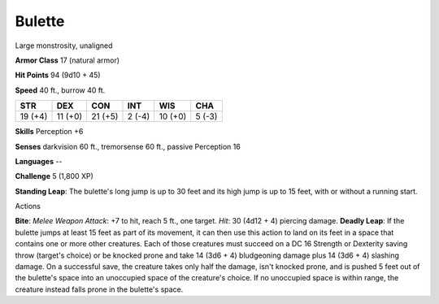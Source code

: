 
.. _srd_Bulette:

Bulette
-------

Large monstrosity, unaligned

**Armor Class** 17 (natural armor)

**Hit Points** 94 (9d10 + 45)

**Speed** 40 ft., burrow 40 ft.

+-----------+-----------+-----------+----------+-----------+----------+
| STR       | DEX       | CON       | INT      | WIS       | CHA      |
+===========+===========+===========+==========+===========+==========+
| 19 (+4)   | 11 (+0)   | 21 (+5)   | 2 (-4)   | 10 (+0)   | 5 (-3)   |
+-----------+-----------+-----------+----------+-----------+----------+

**Skills** Perception +6

**Senses** darkvision 60 ft., tremorsense 60 ft., passive Perception 16

**Languages** --

**Challenge** 5 (1,800 XP)

**Standing Leap**: The bulette's long jump is up to 30 feet and its high
jump is up to 15 feet, with or without a running start.

Actions

**Bite**: *Melee Weapon Attack*: +7 to hit, reach 5 ft., one target.
*Hit*: 30 (4d12 + 4) piercing damage. **Deadly Leap**: If the bulette
jumps at least 15 feet as part of its movement, it can then use this
action to land on its feet in a space that contains one or more other
creatures. Each of those creatures must succeed on a DC 16 Strength or
Dexterity saving throw (target's choice) or be knocked prone and take 14
(3d6 + 4) bludgeoning damage plus 14 (3d6 + 4) slashing damage. On a
successful save, the creature takes only half the damage, isn't knocked
prone, and is pushed 5 feet out of the bulette's space into an
unoccupied space of the creature's choice. If no unoccupied space is
within range, the creature instead falls prone in the bulette's space.
